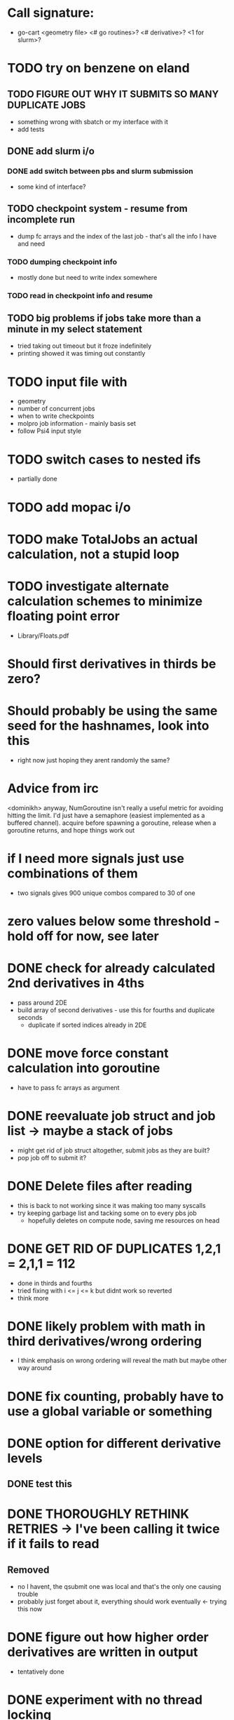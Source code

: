 * Call signature:
  - go-cart <geometry file> <# go routines>? <# derivative>? <1 for slurm>?

* TODO try on benzene on eland
** TODO FIGURE OUT WHY IT SUBMITS SO MANY DUPLICATE JOBS
   - something wrong with sbatch or my interface with it
   - add tests
** DONE add slurm i/o
*** DONE add switch between pbs and slurm submission
    - some kind of interface? 
** TODO checkpoint system - resume from incomplete run
   - dump fc arrays and the index of the last job - that's all the info I have and need
*** TODO dumping checkpoint info
    - mostly done but need to write index somewhere
*** TODO read in checkpoint info and resume
** TODO big problems if jobs take more than a minute in my select statement
   - tried taking out timeout but it froze indefinitely
   - printing showed it was timing out constantly

* TODO input file with
  - geometry
  - number of concurrent jobs
  - when to write checkpoints
  - molpro job information - mainly basis set
  - follow Psi4 input style
    
* TODO switch cases to nested ifs
  - partially done

* TODO add mopac i/o
  
* TODO make TotalJobs an actual calculation, not a stupid loop

* TODO investigate alternate calculation schemes to minimize floating point error
  - Library/Floats.pdf

* Should first derivatives in thirds be zero?

* Should probably be using the same seed for the hashnames, look into this
  - right now just hoping they arent randomly the same?
  
* Advice from irc
  <dominikh> anyway, NumGoroutine isn't really a useful metric for avoiding
  hitting the limit. I'd just have a semaphore (easiest implemented
  as a buffered channel). acquire before spawning a goroutine,
  release when a goroutine returns, and hope things work out
    
* if I need more signals just use combinations of them
  - two signals gives 900 unique combos compared to 30 of one

* zero values below some threshold - hold off for now, see later 

* DONE check for already calculated 2nd derivatives in 4ths
  - pass around 2DE
  - build array of second derivatives - use this for fourths and duplicate seconds
    - duplicate if sorted indices already in 2DE

* DONE move force constant calculation into goroutine
  - have to pass fc arrays as argument
    
* DONE reevaluate job struct and job list -> maybe a stack of jobs
  - might get rid of job struct altogether, submit jobs as they are built?
  - pop job off to submit it?
    

* DONE Delete files after reading
  - this is back to not working since it was making too many syscalls
  - try keeping garbage list and tacking some on to every pbs job
    - hopefully deletes on compute node, saving me resources on head
    
* DONE GET RID OF DUPLICATES 1,2,1 = 2,1,1 = 112
  - done in thirds and fourths
  - tried fixing with i <= j <= k but didnt work so reverted
  - think more

* DONE likely problem with math in third derivatives/wrong ordering
  - I think emphasis on wrong ordering will reveal the math but maybe other way around
    
* DONE fix counting, probably have to use a global variable or something

* DONE option for different derivative levels
** DONE test this

* DONE THOROUGHLY RETHINK RETRIES -> I've been calling it twice if it fails to read
** Removed
  - no I havent, the qsubmit one was local and that's the only one causing trouble
  - probably just forget about it, everything should work eventually <- trying this now

* DONE figure out how higher order derivatives are written in output
  - tentatively done

* DONE experiment with no thread locking
  - I think it should help to hold a thread for reading/submitting which can run into resouce problems
    - otherwise when I sleep to wait for resources, something else will use the resources
  - but this might not be right
  - if anything take it off reading, probably more necessary for submit
      
* Maple benchmarking data for second derivatives 
  - all locks, 9 workers was fastest
  - 11 workers with read locks is fastest now
  - Working hypothesis:
    - Read locks speed it up - not sleeping while thread locked
    - Submit locks slow it down - sleeping while thread locked
    - Optimal workers is in the range [9,11]
  - differences of 28e-10 in many results throughout testing, sometimes twice that
|-----------------+--------+------------+-----------+------------+--------------|
|                 |        | Both Locks | No Locks  | Read Locks | Submit Locks |
|-----------------+--------+------------+-----------+------------+--------------|
| Trial           | Repeat | Time       | Time      | Time       | Time         |
|-----------------+--------+------------+-----------+------------+--------------|
| 2D - 16 workers |      1 | 11m13.796s |           |            |              |
|                 |      2 | 12m53.310s |           |            |              |
|                 |      3 | crash      |           |            |              |
|-----------------+--------+------------+-----------+------------+--------------|
| 2D - 12 workers |      1 | 4m23.100s  | 8m15.264s | 4m38.532s  | 11m44.230s   |
|                 |      2 | 6m18.229s  | 7m2.754s  | 4m16.705s  | 5m52.712s    |
|                 |      3 | 5m14.072s  | 6m9.490s  | 8m25.406s  | 5m2.215s     |
|-----------------+--------+------------+-----------+------------+--------------|
| 2D - 11 workers |      1 | 4m52.667s  | 4m56.138s | 4m1.981s   | 4m46.356s    |
|                 |      2 | 5m38.494s  | 5m34.129s | 3m54.353s  | 6m48.663s    |
|                 |      3 | 6m22.455s  | 4m33.178s | 4m48.952s  | 5m41.851s    |
|-----------------+--------+------------+-----------+------------+--------------|
| 2D - 10 workers |      1 | 4m26.072s  | 6m19.906s | 5m9.203s   | 5m47.458s    |
|                 |      2 | 4m28.380s  | 5m24.394s | 5m13.700s  | 5m11.124s    |
|                 |      3 | 6m28.970s  | 4m23.665s | 4m22.972s  | 5m29.700s    |
|-----------------+--------+------------+-----------+------------+--------------|
| 2D - 9 workers  |      1 | 4m45.994s  | 5m27.572s | 4m35.968s  | 5m40.977s    |
|                 |      2 | 4m41.724s  | 4m57.922s | 4m34.347s  | 5m38.867s    |
|                 |      3 | 4m40.645s  | 6m57.403s | 4m40.101s  | 5m39.927s    |
|-----------------+--------+------------+-----------+------------+--------------|
| 2D - 8 workers  |      1 | 5m7.947s   | 5m15.907s | 5m20.310s  | 6m35.837s    |
|                 |      2 | 5m7.585s   | 5m14.423s | 5m23.689s  | 6m9.979s     |
|                 |      3 | 5m7.317s   | 5m2.927s  | 5m30.961s  | 6m11.103s    |
|-----------------+--------+------------+-----------+------------+--------------|
| 2D - 4 workers  |      1 | 9m39.824s  |           |            |              |
|                 |      2 | 9m44.195s  |           |            |              |
|                 |      3 | 9m34.168s  |           |            |              |
|-----------------+--------+------------+-----------+------------+--------------|
